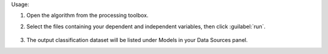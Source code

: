 Usage:

1. Open the algorithm from the processing toolbox.

2. Select the files containing your dependent and independent variables, then click :guilabel:`run`.

    .. figure:: ../../processing_algorithms_includes/dataset_creation/img/regtxt.png
       :align: center

3. The output classification dataset will be listed under Models in your Data Sources panel.